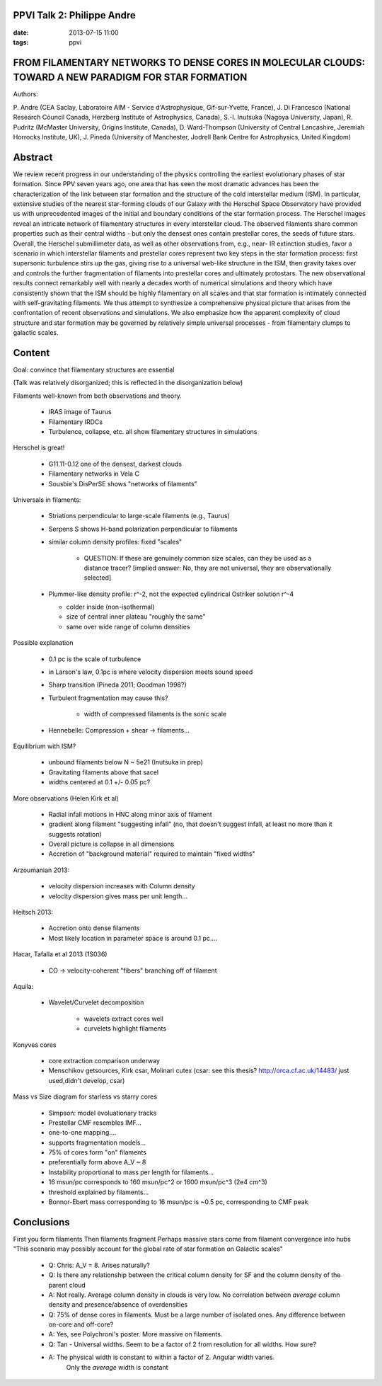 PPVI Talk 2: Philippe Andre
---------------------------
:date: 2013-07-15 11:00
:tags: ppvi

FROM FILAMENTARY NETWORKS TO DENSE CORES IN MOLECULAR CLOUDS: TOWARD A NEW PARADIGM FOR STAR FORMATION
------------------------------------------------------------------------------------------------------

Authors:

P. Andre (CEA Saclay, Laboratoire AIM - Service d'Astrophysique, Gif-sur-Yvette, France),
J. Di Francesco (National Research Council Canada, Herzberg Institute of Astrophysics, Canada),
S.-I. Inutsuka (Nagoya University, Japan),
R. Pudritz (McMaster University, Origins Institute, Canada),
D. Ward-Thompson (University of Central Lancashire, Jeremiah Horrocks Institute, UK),
J. Pineda (University of Manchester, Jodrell Bank Centre for Astrophysics, United Kingdom) 

Abstract
--------
We review recent progress in our understanding of the physics controlling the
earliest evolutionary phases of star formation. Since PPV seven years ago, one
area that has seen the most dramatic advances has been the characterization of
the link between star formation and the structure of the cold interstellar
medium (ISM). In particular, extensive studies of the nearest star-forming
clouds of our Galaxy with the Herschel Space Observatory have provided us with
unprecedented images of the initial and boundary conditions of the star
formation process. The Herschel images reveal an intricate network of
filamentary structures in every interstellar cloud. The observed filaments
share common properties such as their central widths - but only the densest
ones contain prestellar cores, the seeds of future stars. Overall, the Herschel
submillimeter data, as well as other observations from, e.g., near- IR
extinction studies, favor a scenario in which interstellar filaments and
prestellar cores represent two key steps in the star formation process: first
supersonic turbulence stirs up the gas, giving rise to a universal web-like
structure in the ISM, then gravity takes over and controls the further
fragmentation of filaments into prestellar cores and ultimately protostars. The
new observational results connect remarkably well with nearly a decades worth
of numerical simulations and theory which have consistently shown that the ISM
should be highly filamentary on all scales and that star formation is
intimately connected with self-gravitating filaments. We thus attempt to
synthesize a comprehensive physical picture that arises from the confrontation
of recent observations and simulations. We also emphasize how the apparent
complexity of cloud structure and star formation may be governed by relatively
simple universal processes - from filamentary clumps to galactic scales. 

Content
-------
Goal: convince that filamentary structures are essential

(Talk was relatively disorganized; this is reflected in the disorganization below)

Filaments well-known from both observations and theory.

 * IRAS image of Taurus
 * Filamentary IRDCs
 * Turbulence, collapse, etc. all show filamentary structures in simulations

Herschel is great!  
 
 * G11.11-0.12 one of the densest, darkest clouds
 * Filamentary networks in Vela C
 * Sousbie's DisPerSE shows "networks of filaments"

Universals in filaments:

 * Striations perpendicular to large-scale filaments (e.g., Taurus)
 * Serpens S shows H-band polarization perpendicular to filaments
 * similar column density profiles: fixed "scales"
   
     * QUESTION: If these are genuinely common size scales, can they be used as
       a distance tracer? [implied answer: No, they are not universal, they are
       observationally selected]
 
 * Plummer-like density profile: r^-2, not the expected cylindrical Ostriker solution r^-4

   * colder inside (non-isothermal)
   * size of central inner plateau "roughly the same"
   * same over wide range of column densities

Possible explanation

 * 0.1 pc is the scale of turbulence
 * in Larson's law, 0.1pc is where velocity dispersion meets sound speed
 * Sharp transition (Pineda 2011; Goodman 1998?)
 * Turbulent fragmentation may cause this?
    
    * width of compressed filaments is the sonic scale
 
 * Hennebelle: Compression + shear -> filaments...

Equilibrium with ISM?

 * unbound filaments below N ~ 5e21 (Inutsuka in prep)
 * Gravitating filaments above that sacel
 * widths centered at 0.1 +/- 0.05 pc?

More observations (Helen Kirk et al)

 * Radial infall motions in HNC along minor axis of filament
 * gradient along filament "suggesting infall" (no, that doesn't suggest
   infall, at least no more than it suggests rotation)
 * Overall picture is collapse in all dimensions
 * Accretion of "background material" required to maintain "fixed widths"

Arzoumanian 2013:

 * velocity dispersion increases with Column density
 * velocity dispersion gives mass per unit length...

Heitsch 2013:

 * Accretion onto dense filaments
 * Most likely location in parameter space is around 0.1 pc....

Hacar, Tafalla et al 2013 (1S036)

 * CO -> velocity-coherent "fibers" branching off of filament

Aquila:
 
 * Wavelet/Curvelet decomposition

    * wavelets extract cores well
    * curvelets highlight filaments

Konyves cores

 * core extraction comparison underway
 * Menschikov getsources, Kirk csar, Molinari cutex
   (csar: see this thesis? http://orca.cf.ac.uk/14483/ just used,didn't develop, csar)

Mass vs Size diagram for starless vs starry cores

 * Simpson: model evoluationary tracks

 * Prestellar CMF resembles IMF...
 * one-to-one mapping....
 * supports fragmentation models...
 * 75% of cores form "on" filaments
 * preferentially form above A_V ~ 8
 * Instability proportional to mass per length for filaments...
 * 16 msun/pc corresponds to 160 msun/pc^2 or 1600 msun/pc^3 (2e4 cm^3)
 * threshold explained by filaments...
 * Bonnor-Ebert mass corresponding to 16 msun/pc is ~0.5 pc, corresponding to CMF peak

Conclusions
-----------

First you form filaments
Then filaments fragment
Perhaps massive stars come from filament convergence into hubs
"This scenario may possibly account for the global rate of star formation on Galactic scales"

 * Q: Chris: A_V = 8.  Arises naturally?
 * Q: Is there any relationship between the critical column density for SF and the column density of the parent cloud
 * A: Not really.  Average column density in clouds is very low.  No
   correlation between *average* column density and presence/absence of
   overdensities

 * Q: 75% of dense cores in filaments.  Must be a large number of isolated ones.  Any difference between on-core and off-core?
 * A: Yes, see Polychroni's poster.  More massive on filaments.

 * Q: Tan - Universal widths.  Seem to be a factor of 2 from resolution for all widths.  How sure?
 * A: The physical width is constant to within a factor of 2.  Angular width varies.
      Only the *average* width is constant
